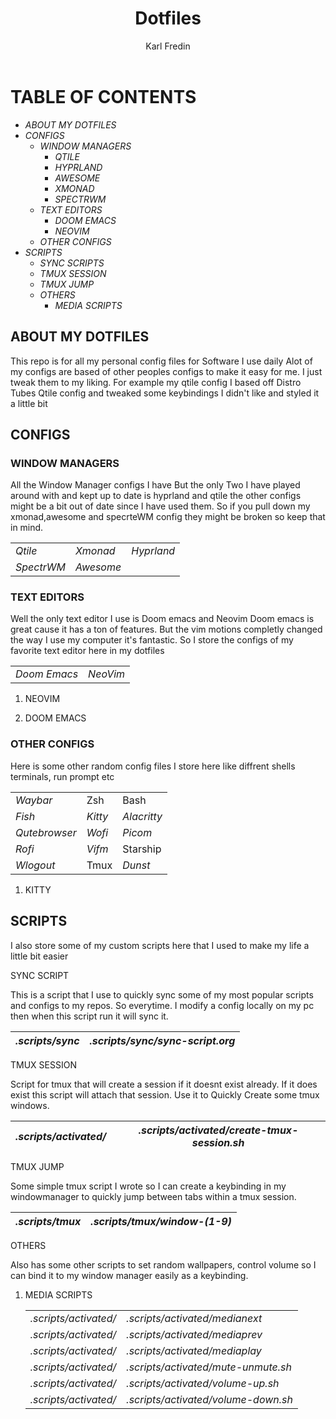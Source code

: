 #+title: Dotfiles
#+DESCRIPTION: Here I store dotfiles for various programs I use
#+AUTHOR: Karl Fredin

* TABLE OF CONTENTS

- [[ABOUT MY DOTFILES]]
- [[CONFIGS]]
  - [[WINDOW MANAGERS]]
    - [[.config/qtile][QTILE]]
    - [[.config/hypr][HYPRLAND]]
    - [[.config/awesome][AWESOME]]
    - [[.xmonad][XMONAD]]
    - [[.config/spectrwm][SPECTRWM]]
  - [[TEXT EDITORS]]
    - [[.config/doom][DOOM EMACS]]
    - [[.config/nvim][NEOVIM]]
  - [[OTHER CONFIGS]]
- [[SCRIPTS]]
  - [[.scripts/sync][SYNC SCRIPTS]]
  - [[TMUX SESSION]]
  - [[TMUX JUMP]]
  - [[OTHERS]]
    - [[MEDIA SCRIPTS]]

[[file:./.images/hyprland-desktop.png]]

** ABOUT MY DOTFILES
This repo is for all my personal config files for Software I use daily
Alot of my configs are based of other peoples configs to make it easy for me.
I just tweak them to my liking. For example my qtile config I based off Distro Tubes
Qtile config and tweaked some keybindings I didn't like and styled it a little bit


** CONFIGS
*** WINDOW MANAGERS
All the Window Manager configs I have
But the only Two I have played around with and kept up to date
is hyprland and qtile the other configs might be a bit out of date
since I have used them. So if you pull down my xmonad,awesome and specrteWM
config they might be broken so keep that in mind.
|----------+---------+----------|
| [[.config/qtile][Qtile]]    | [[.xmonad][Xmonad]]  | [[.config/hypr][Hyprland]] |
| [[.config/spectrwm][SpectrWM]] | [[.config/awesome][Awesome]] |          |

*** TEXT EDITORS
Well the only text editor I use is Doom emacs and Neovim
Doom emacs is great cause it has a ton of features. But the vim
motions completly changed the way I use my computer it's fantastic.
So I store the configs of my favorite text editor here in my dotfiles

|------------+--------|
| [[.config/doom][Doom Emacs]] | [[.config/nvim][NeoVim]] |


**** NEOVIM
[[file:./.images/nvim.png]]

**** DOOM EMACS
[[file:./.images/doom.jpeg]]

*** OTHER CONFIGS
Here is some other random config files I store here
like diffrent shells terminals, run prompt etc

|-------------+-------+-----------|
| [[.config/waybar][Waybar]]      | Zsh   | Bash      |
| [[.config/fish][Fish]]        | [[.config/kitty][Kitty]] | [[.config/alacritty][Alacritty]] |
| [[.config/qutebrowser][Qutebrowser]] | [[.config/wofi][Wofi]]  | [[.config/picom][Picom]]     |
| [[.config/rofi][Rofi]]        | [[.config/vifm][Vifm]]  | Starship  |
| [[.config/wlogout][Wlogout]]     | Tmux  | [[.config/dunst][Dunst]]     |

**** KITTY
[[file:./.images/kitty.png]]

** SCRIPTS
I also store some of my custom scripts here that I used
to make my life a little bit easier
**** SYNC SCRIPT
This is a script that I use to quickly sync some
of my most popular scripts and configs to my repos.
So everytime. I modify a config locally on my pc then
when this script run it will sync it.
|---------------+-------------------------------|
| [[.scripts/sync]] | [[.scripts/sync/sync-script.org]] |
|---------------+-------------------------------|
**** TMUX SESSION
Script for tmux that will create a session if it doesnt exist already.
If it does exist this script will attach that session. Use it to Quickly
Create some tmux windows.
|---------------------+-------------------------------------------|
| [[.scripts/activated/]] | [[.scripts/activated/create-tmux-session.sh]] |
|---------------------+-------------------------------------------|
**** TMUX JUMP
Some simple tmux script I wrote so I can create a keybinding in my windowmanager
to quickly jump between tabs within a tmux session.
|---------------+---------------------------|
| [[.scripts/tmux]] | [[.scripts/tmux/window-(1-9)]] |
|---------------+---------------------------|
**** OTHERS
Also has some other scripts to set random wallpapers, control volume so I can bind
it to my window manager easily as a keybinding.

***** MEDIA SCRIPTS
|---------------------+----------------------------------|
| [[.scripts/activated/]] | [[.scripts/activated/medianext]]     |
| [[.scripts/activated/]] | [[.scripts/activated/mediaprev]]     |
| [[.scripts/activated/]] | [[.scripts/activated/mediaplay]]     |
| [[.scripts/activated/]] | [[.scripts/activated/mute-unmute.sh]] |
| [[.scripts/activated/]] | [[.scripts/activated/volume-up.sh]]  |
| [[.scripts/activated/]] | [[.scripts/activated/volume-down.sh]] |
|---------------------+----------------------------------|
